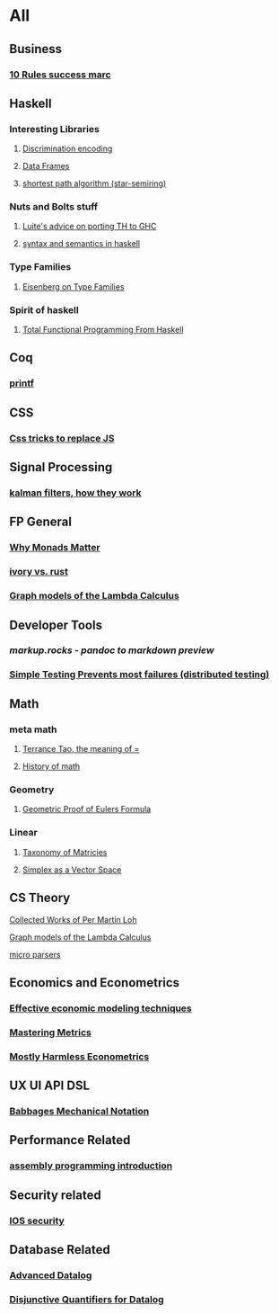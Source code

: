 * All

** Business
*** [[https://inc42.com/buzz/10-rules-success-marc-andreessen/][10 Rules success marc]]   

** Haskell 

*** Interesting Libraries
**** [[https://hackage.haskell.org/package/discrimination][Discrimination encoding]]     
**** [[https://hackage.haskell.org/package/Frames-0.1.4?utm_source=twitterfeed&utm_medium=twitter][Data Frames]]
**** [[http://r6.ca/blog/20110808T035622Z.html][shortest path algorithm (star-semiring)]]
*** Nuts and Bolts stuff
**** [[https://github.com/ghcjs/ghcjs/wiki/Porting-GHCJS-Template-Haskell-to-GHC][Luite's advice on porting TH to GHC]]

**** [[http://homepage.cs.uiowa.edu/~slonnegr/plf/Book/][syntax and semantics in haskell]]

*** Type Families
**** [[https://typesandkinds.wordpress.com/2015/09/09/what-are-type-families/][Eisenberg on Type Families]]
*** Spirit of haskell
**** [[http://citeseerx.ist.psu.edu/viewdoc/download?doi=10.1.1.106.364&rep=rep1&type=pdf][Total Functional Programming From Haskell]]
      
** Coq
*** [[https://gist.github.com/relrod/0e19d50c17c162d7389f460c8a6c2082][printf]]
** CSS
*** [[https://robots.thoughtbot.com/you-don-t-need-javascript-for-that][Css tricks to replace JS]]
** Signal Processing
*** [[http://www.anuncommonlab.com/articles/how-kalman-filters-work/][kalman filters, how they work]]  

** FP General
*** [[https://cdsmith.wordpress.com/2012/04/18/why-do-monads-matter/][Why Monads Matter]]  
*** [[https://github.com/GaloisInc/ivorylang-org/blob/master/extras/ivory-rust/ivory-rust.md][ivory vs. rust]]
*** [[https://github.com/jozefg/drafts/blob/master/graphs.pdf][Graph models of the Lambda Calculus]]


** Developer Tools   
*** [[markup.rocks][markup.rocks  - pandoc to markdown preview]]
*** [[https://www.usenix.org/system/files/conference/osdi14/osdi14-paper-yuan.pdf][Simple Testing Prevents most failures (distributed testing)]]
    

** Math
*** meta math
**** [[https://plus.google.com/u/0/+TerenceTao27/posts/6diqmz1JQrB][Terrance Tao, the meaning of =]]   
**** [[https://linguotopia.wordpress.com/2016/04/24/notes-on-a-history-of-mathematics/][History of math]]
     

*** Geometry
**** [[http://www.math.chalmers.se/~wastlund/Cosmic.pdf][Geometric Proof of Eulers Formula]]   

*** Linear
**** [[https://networkscience.wordpress.com/2012/05/04/taxonomy-of-matrices/][Taxonomy of Matricies]]
**** [[https://golem.ph.utexas.edu/category/2016/06/how_the_simplex_is_a_vector_sp.html][Simplex as a Vector Space]]
**  CS Theory
**** [[https://github.com/michaelt/martin-lof][Collected Works of Per Martin Loh]]
**** [[https://github.com/jozefg/drafts/blob/master/graphs.pdf][Graph models of the Lambda Calculus]]
**** [[https://blog.acolyer.org/2016/05/31/how-to-build-static-checking-systems-using-orders-of-magnitude-less-code/][micro parsers]]

** Economics and Econometrics
*** [[https://www.bloomberg.com/view/articles/2014-12-31/heres-what-economics-gets-right][Effective economic modeling techniques]]
*** [[http://press.princeton.edu/chapters/s10363.pdf][Mastering Metrics]]
*** [[http://www.mostlyharmlesseconometrics.com/book-contents/][Mostly Harmless Econometrics]]
** UX UI API DSL
*** [[https://archive.org/stream/philtrans09445034/09445034#page/n11/mode/2up][Babbages Mechanical Notation]]

** Performance Related
*** [[https://www.nayuki.io/page/a-fundamental-introduction-to-x86-assembly-programming][assembly programming introduction]]  

** Security related
*** [[https://woumn.wordpress.com/2016/05/02/security-principles-in-ios-architecture/][IOS security]]
   
** Database Related
*** [[http://www.lirmm.fr/~mugnier/ArticlesPostscript/MugnierRR2011-keynote.pdf][Advanced Datalog]]
*** [[http://arxiv.org/pdf/1210.2316v1.pdf][Disjunctive Quantifiers for Datalog]]
